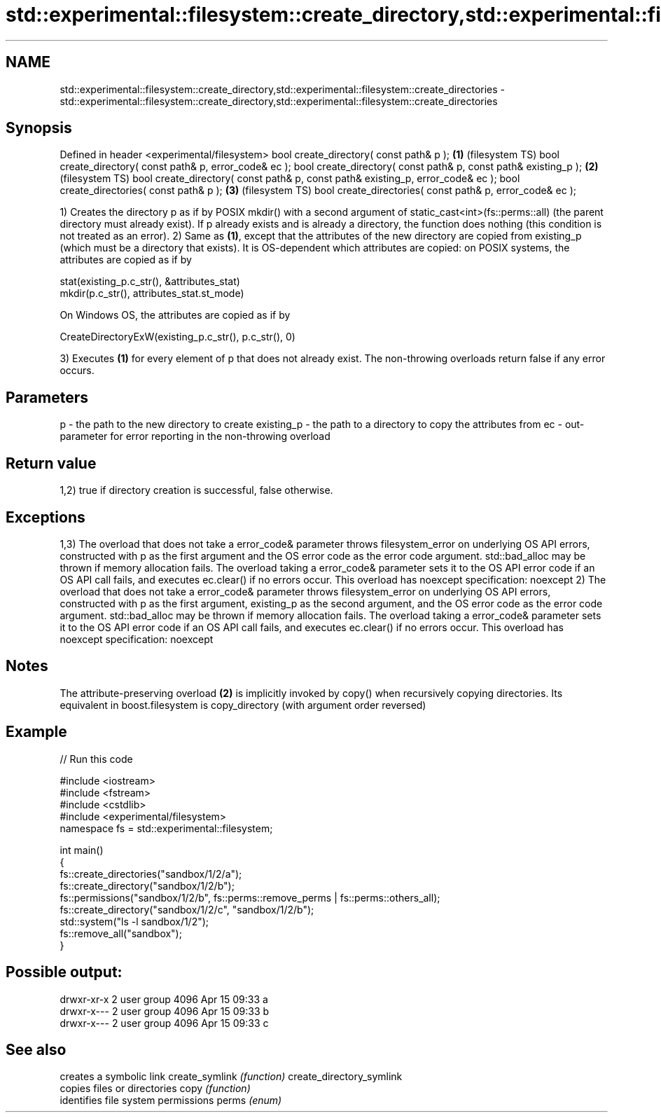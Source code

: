 .TH std::experimental::filesystem::create_directory,std::experimental::filesystem::create_directories 3 "2020.03.24" "http://cppreference.com" "C++ Standard Libary"
.SH NAME
std::experimental::filesystem::create_directory,std::experimental::filesystem::create_directories \- std::experimental::filesystem::create_directory,std::experimental::filesystem::create_directories

.SH Synopsis

Defined in header <experimental/filesystem>
bool create_directory( const path& p );                                         \fB(1)\fP (filesystem TS)
bool create_directory( const path& p, error_code& ec );
bool create_directory( const path& p, const path& existing_p );                 \fB(2)\fP (filesystem TS)
bool create_directory( const path& p, const path& existing_p, error_code& ec );
bool create_directories( const path& p );                                       \fB(3)\fP (filesystem TS)
bool create_directories( const path& p, error_code& ec );

1) Creates the directory p as if by POSIX mkdir() with a second argument of static_cast<int>(fs::perms::all) (the parent directory must already exist). If p already exists and is already a directory, the function does nothing (this condition is not treated as an error).
2) Same as \fB(1)\fP, except that the attributes of the new directory are copied from existing_p (which must be a directory that exists). It is OS-dependent which attributes are copied: on POSIX systems, the attributes are copied as if by

  stat(existing_p.c_str(), &attributes_stat)
  mkdir(p.c_str(), attributes_stat.st_mode)

On Windows OS, the attributes are copied as if by

  CreateDirectoryExW(existing_p.c_str(), p.c_str(), 0)

3) Executes \fB(1)\fP for every element of p that does not already exist.
The non-throwing overloads return false if any error occurs.

.SH Parameters


p          - the path to the new directory to create
existing_p - the path to a directory to copy the attributes from
ec         - out-parameter for error reporting in the non-throwing overload


.SH Return value

1,2) true if directory creation is successful, false otherwise.

.SH Exceptions

1,3) The overload that does not take a error_code& parameter throws filesystem_error on underlying OS API errors, constructed with p as the first argument and the OS error code as the error code argument. std::bad_alloc may be thrown if memory allocation fails. The overload taking a error_code& parameter sets it to the OS API error code if an OS API call fails, and executes ec.clear() if no errors occur. This overload has
noexcept specification:
noexcept
2) The overload that does not take a error_code& parameter throws filesystem_error on underlying OS API errors, constructed with p as the first argument, existing_p as the second argument, and the OS error code as the error code argument. std::bad_alloc may be thrown if memory allocation fails. The overload taking a error_code& parameter sets it to the OS API error code if an OS API call fails, and executes ec.clear() if no errors occur. This overload has
noexcept specification:
noexcept

.SH Notes

The attribute-preserving overload \fB(2)\fP is implicitly invoked by copy() when recursively copying directories. Its equivalent in boost.filesystem is copy_directory (with argument order reversed)

.SH Example


// Run this code

  #include <iostream>
  #include <fstream>
  #include <cstdlib>
  #include <experimental/filesystem>
  namespace fs = std::experimental::filesystem;

  int main()
  {
      fs::create_directories("sandbox/1/2/a");
      fs::create_directory("sandbox/1/2/b");
      fs::permissions("sandbox/1/2/b", fs::perms::remove_perms | fs::perms::others_all);
      fs::create_directory("sandbox/1/2/c", "sandbox/1/2/b");
      std::system("ls -l sandbox/1/2");
      fs::remove_all("sandbox");
  }

.SH Possible output:

  drwxr-xr-x 2 user group 4096 Apr 15 09:33 a
  drwxr-x--- 2 user group 4096 Apr 15 09:33 b
  drwxr-x--- 2 user group 4096 Apr 15 09:33 c


.SH See also


                         creates a symbolic link
create_symlink           \fI(function)\fP
create_directory_symlink
                         copies files or directories
copy                     \fI(function)\fP
                         identifies file system permissions
perms                    \fI(enum)\fP




